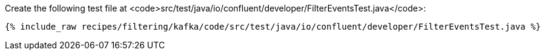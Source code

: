 Create the following test file at <code>src/test/java/io/confluent/developer/FilterEventsTest.java</code>:

+++++
<pre class="snippet"><code class="java">{% include_raw recipes/filtering/kafka/code/src/test/java/io/confluent/developer/FilterEventsTest.java %}</code></pre>
+++++